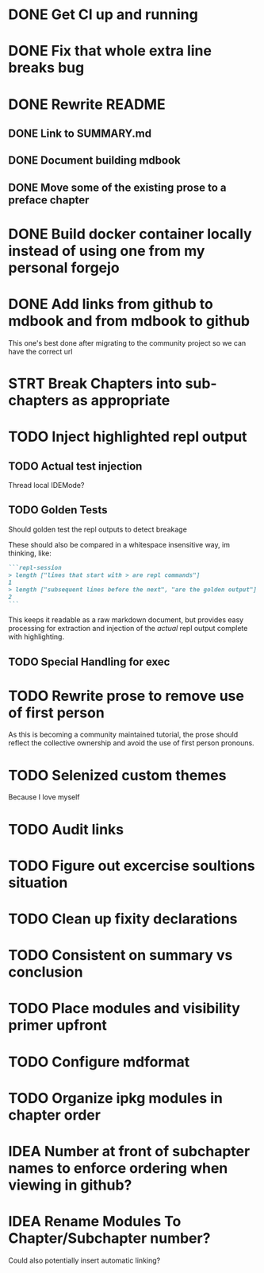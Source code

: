 * DONE Get CI up and running
* DONE Fix that whole extra line breaks bug
* DONE Rewrite README
** DONE Link to SUMMARY.md
** DONE Document building mdbook
** DONE Move some of the existing prose to a preface chapter
* DONE Build docker container locally instead of using one from my personal forgejo
* DONE Add links from github to mdbook and from mdbook to github
This one's best done after migrating to the community project so we can have the correct url
* STRT Break Chapters into sub-chapters as appropriate
* TODO Inject highlighted repl output
** TODO Actual test injection
Thread local IDEMode?
** TODO Golden Tests
Should golden test the repl outputs to detect breakage

These should also be compared in a whitespace insensitive way, im thinking, like:
#+begin_src markdown
```repl-session
> length ["lines that start with > are repl commands"]
1
> length ["subsequent lines before the next", "are the golden output"]
2
```
#+end_src

This keeps it readable as a raw markdown document, but provides easy processing for extraction and injection of the /actual/ repl output complete with highlighting.
** TODO Special Handling for exec
* TODO Rewrite prose to remove use of first person
As this is becoming a community maintained tutorial, the prose should reflect the collective ownership and avoid the use of first person pronouns.
* TODO Selenized custom themes
Because I love myself
* TODO Audit links
* TODO Figure out excercise soultions situation
* TODO Clean up fixity declarations
* TODO Consistent on summary vs conclusion
* TODO Place modules and visibility primer upfront
* TODO Configure mdformat
* TODO Organize ipkg modules in chapter order
* IDEA Number at front of subchapter names to enforce ordering when viewing in github?
* IDEA Rename Modules To Chapter/Subchapter number?
Could also potentially insert automatic linking?
